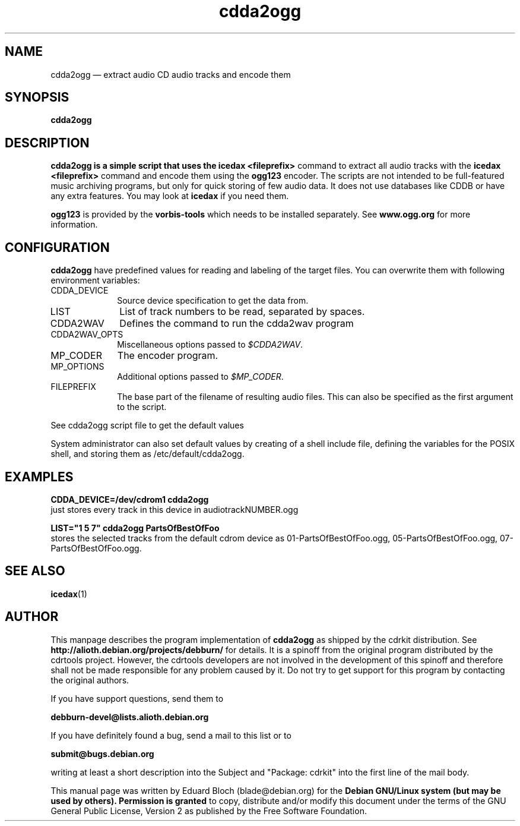 '\"
.TH "cdda2ogg" "1"
.SH "NAME"
cdda2ogg \(em extract audio CD audio tracks and encode them
.SH "SYNOPSIS"
.PP
.B cdda2ogg
.PP
.SH "DESCRIPTION"
.PP
.B cdda2ogg is a simple script that uses the
.B icedax <fileprefix>
command to extract all audio tracks with the
.B icedax <fileprefix>
command and encode them using the
.B ogg123
encoder. The scripts are not intended to be full-featured music archiving
programs, but only for quick storing of few audio data.
It does not use databases like CDDB or have any extra features. You may look
at
.B icedax
if you need them.
.PP
.B ogg123
is provided by the
.B vorbis-tools
which needs to be installed separately.
See
.B www.ogg.org
for more information.

.SH "CONFIGURATION"
.PP
.B cdda2ogg
have predefined values for reading and labeling of the target files.
You can overwrite them with following environment variables:

.IP "CDDA_DEVICE" 10
Source device specification to get the data from.

.IP "LIST" 10
List of track numbers to be read, separated by spaces.

.IP "CDDA2WAV" 10
Defines the command to run the cdda2wav program

.IP "CDDA2WAV_OPTS" 10
Miscellaneous options passed to 
.IR $CDDA2WAV .

.IP "MP_CODER" 10
The encoder program.

.IP "MP_OPTIONS" 10
Additional options passed to
.IR $MP_CODER .
 
.IP "FILEPREFIX" 10
The base part of the filename of resulting audio files. This can also be specified as the first argument to the script.

.PP
See cdda2ogg script file to get the default values
.PP
System administrator can also set default values by creating of a shell
include file, defining the variables for the POSIX shell, and storing them as
/etc/default/cdda2ogg.
.SH "EXAMPLES"
.PP
.B CDDA_DEVICE=/dev/cdrom1 cdda2ogg
.br
just stores every track in this device in audiotrackNUMBER.ogg
.PP
.PP
.B LIST="1 5 7" cdda2ogg PartsOfBestOfFoo
.br
stores the selected tracks from the default cdrom device as 01-PartsOfBestOfFoo.ogg, 05-PartsOfBestOfFoo.ogg, 07-PartsOfBestOfFoo.ogg.

.SH "SEE ALSO"
.BR icedax (1)
.SH "AUTHOR"
.PP
This manpage describes the program implementation of
.B
cdda2ogg
as shipped by the cdrkit distribution. See
.B
http://alioth.debian.org/projects/debburn/
for details. It is a spinoff from the original program distributed by the cdrtools project. However, the cdrtools developers are not involved in the development of this spinoff and therefore shall not be made responsible for any problem caused by it. Do not try to get support for this program by contacting the original authors.
.PP
If you have support questions, send them to
.PP
.B
debburn-devel@lists.alioth.debian.org
.br
.PP
If you have definitely found a bug, send a mail to this list or to
.PP
.B
submit@bugs.debian.org
.br
.PP
writing at least a short description into the Subject and "Package: cdrkit" into the first line of the mail body.
.PP
This manual page was written by Eduard Bloch
(blade@debian.org) for the
.B "Debian GNU/Linux system (but may be used by others). Permission is granted
to copy, distribute and/or modify this document under the terms of the GNU
General Public License, Version 2 as published by the Free Software Foundation.
